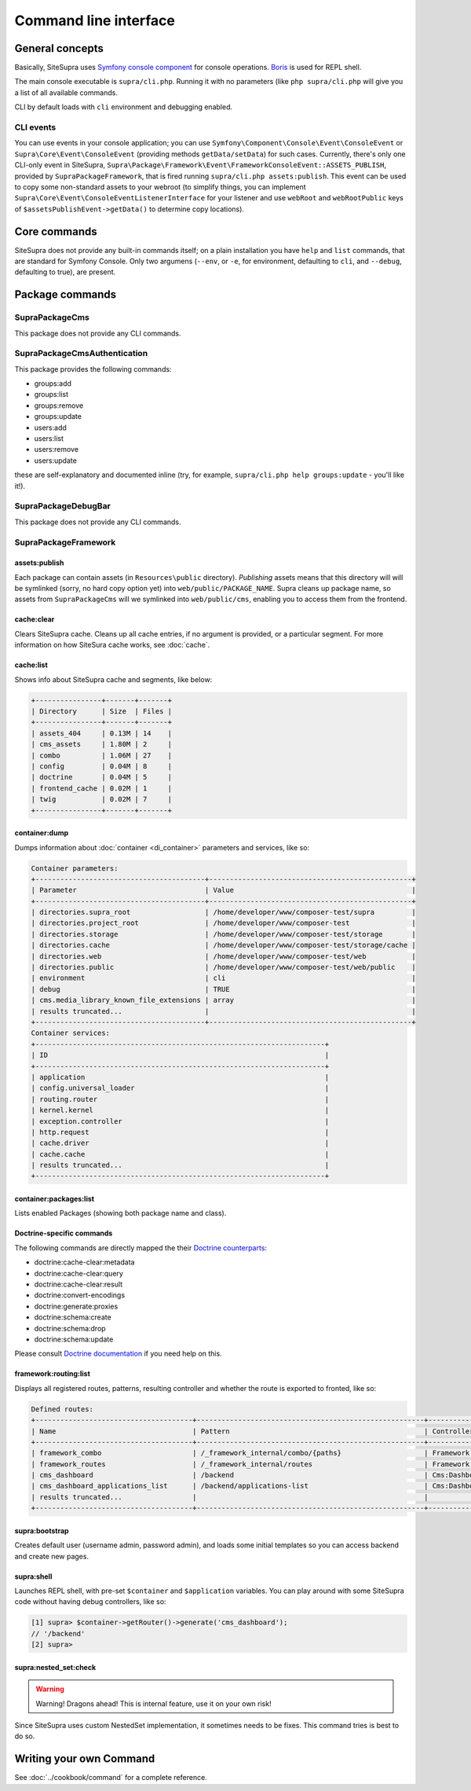 .. index::
    single: CLI
    single: Tools; CLI

Command line interface
======================

General concepts
----------------

Basically, SiteSupra uses `Symfony console component <http://symfony.com/doc/current/components/console/introduction.html>`_ for console operations. `Boris <https://github.com/d11wtq/boris>`_ is used for REPL shell.

The main console executable is ``supra/cli.php``. Running it with no parameters (like ``php supra/cli.php`` will give
you a list of all available commands.

CLI by default loads with ``cli`` environment and debugging enabled.

CLI events
~~~~~~~~~~

You can use events in your console application; you can use ``Symfony\Component\Console\Event\ConsoleEvent`` or
``Supra\Core\Event\ConsoleEvent`` (providing methods ``getData/setData``) for such cases. Currently, there's only one
CLI-only event in SiteSupra,  ``Supra\Package\Framework\Event\FrameworkConsoleEvent::ASSETS_PUBLISH``, provided by
``SupraPackageFramework``, that is fired running ``supra/cli.php assets:publish``. This event can be used to copy some
non-standard assets to your webroot (to simplify things, you can implement ``Supra\Core\Event\ConsoleEventListenerInterface``
for your listener and use ``webRoot`` and ``webRootPublic`` keys of ``$assetsPublishEvent->getData()`` to determine copy
locations).

Core commands
-------------

SiteSupra does not provide any built-in commands itself; on a plain installation you have ``help`` and ``list`` commands,
that are standard for Symfony Console. Only two argumens (``--env``, or ``-e``, for environment, defaulting to ``cli``,
and ``--debug``, defaulting to true), are present.

Package commands
----------------

SupraPackageCms
~~~~~~~~~~~~~~~

This package does not provide any CLI commands.

SupraPackageCmsAuthentication
~~~~~~~~~~~~~~~~~~~~~~~~~~~~~

This package provides the following commands:

* groups:add
* groups:list
* groups:remove
* groups:update
* users:add
* users:list
* users:remove
* users:update

these are self-explanatory and documented inline (try, for example, ``supra/cli.php help groups:update`` - you'll like
it!).

SupraPackageDebugBar
~~~~~~~~~~~~~~~~~~~~

This package does not provide any CLI commands.

SupraPackageFramework
~~~~~~~~~~~~~~~~~~~~~

assets:publish
++++++++++++++

Each package can contain assets (in ``Resources\public`` directory).  *Publishing* assets means that this directory will
will be symlinked (sorry, no hard copy option yet) into ``web/public/PACKAGE_NAME``. Supra cleans up package name, so
assets from ``SupraPackageCms`` will we symlinked into ``web/public/cms``, enabling you to access them from the frontend.

cache:clear
+++++++++++

Clears SiteSupra cache. Cleans up all cache entries, if no argument is provided, or a particular segment. For more
information on how SiteSura cache works, see :doc:`cache`.

cache:list
++++++++++

Shows info about SiteSupra cache and segments, like below:

.. code-block:: text

    +----------------+-------+-------+
    | Directory      | Size  | Files |
    +----------------+-------+-------+
    | assets_404     | 0.13M | 14    |
    | cms_assets     | 1.80M | 2     |
    | combo          | 1.06M | 27    |
    | config         | 0.04M | 8     |
    | doctrine       | 0.04M | 5     |
    | frontend_cache | 0.02M | 1     |
    | twig           | 0.02M | 7     |
    +----------------+-------+-------+

container:dump
++++++++++++++

Dumps information about :doc:`container <di_container>` parameters and services, like so:

.. code-block:: text

    Container parameters:
    +-----------------------------------------+-------------------------------------------------+
    | Parameter                               | Value                                           |
    +-----------------------------------------+-------------------------------------------------+
    | directories.supra_root                  | /home/developer/www/composer-test/supra         |
    | directories.project_root                | /home/developer/www/composer-test               |
    | directories.storage                     | /home/developer/www/composer-test/storage       |
    | directories.cache                       | /home/developer/www/composer-test/storage/cache |
    | directories.web                         | /home/developer/www/composer-test/web           |
    | directories.public                      | /home/developer/www/composer-test/web/public    |
    | environment                             | cli                                             |
    | debug                                   | TRUE                                            |
    | cms.media_library_known_file_extensions | array                                           |
    | results truncated...                    |                                                 |
    +-----------------------------------------+-------------------------------------------------+
    Container services:
    +----------------------------------------------------------------------+
    | ID                                                                   |
    +----------------------------------------------------------------------+
    | application                                                          |
    | config.universal_loader                                              |
    | routing.router                                                       |
    | kernel.kernel                                                        |
    | exception.controller                                                 |
    | http.request                                                         |
    | cache.driver                                                         |
    | cache.cache                                                          |
    | results truncated...                                                 |
    +----------------------------------------------------------------------+

container:packages:list
+++++++++++++++++++++++

Lists enabled Packages (showing both package name and class).

Doctrine-specific commands
++++++++++++++++++++++++++

The following commands are directly mapped the their `Doctrine counterparts <http://doctrine-orm.readthedocs.org/en/latest/reference/tools.html>`_:

* doctrine:cache-clear:metadata
* doctrine:cache-clear:query
* doctrine:cache-clear:result
* doctrine:convert-encodings
* doctrine:generate:proxies
* doctrine:schema:create
* doctrine:schema:drop
* doctrine:schema:update

Please consult `Doctrine documentation <http://doctrine-orm.readthedocs.org/en/latest/reference/tools.html>`_ if you need help on this.

framework:routing:list
++++++++++++++++++++++

Displays all registered routes, patterns, resulting controller and whether the route is exported to fronted, like so:

.. code-block:: text

    Defined routes:
    +--------------------------------------+-------------------------------------------------------+------------------------------------+----------+
    | Name                                 | Pattern                                               | Controller                         | Frontend |
    +--------------------------------------+-------------------------------------------------------+------------------------------------+----------+
    | framework_combo                      | /_framework_internal/combo/{paths}                    | Framework:Combo:combo              | No       |
    | framework_routes                     | /_framework_internal/routes                           | Framework:Routing:export           | No       |
    | cms_dashboard                        | /backend                                              | Cms:Dashboard:index                | Yes      |
    | cms_dashboard_applications_list      | /backend/applications-list                            | Cms:Dashboard:applicationsList     | Yes      |
    | results truncated...                 |                                                       |                                    |          |
    +--------------------------------------+-------------------------------------------------------+------------------------------------+----------+


supra:bootstrap
+++++++++++++++

Creates default user (username admin, password admin), and loads some initial templates so you can access
backend and create new pages.

supra:shell
+++++++++++

Launches REPL shell, with pre-set ``$container`` and ``$application`` variables. You can play around with some SiteSupra
code without having debug controllers, like so:

.. code-block:: text

    [1] supra> $container->getRouter()->generate('cms_dashboard');
    // '/backend'
    [2] supra>

supra:nested_set:check
++++++++++++++++++++++

.. warning::

    Warning! Dragons ahead! This is internal feature, use it on your own risk!

Since SiteSupra uses custom NestedSet implementation, it sometimes needs to be fixes. This command tries is best to do so.


Writing your own Command
------------------------

See :doc:`../cookbook/command` for a complete reference.

